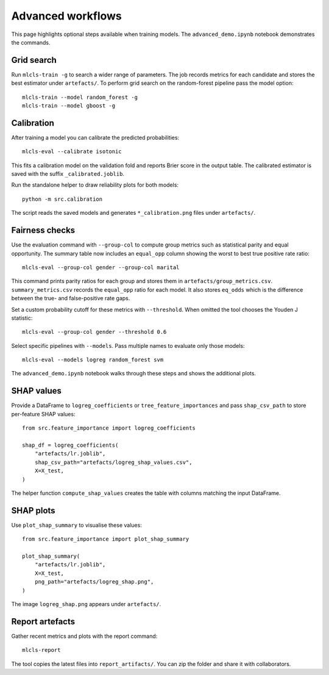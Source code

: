 Advanced workflows
==================

This page highlights optional steps available when training models. The
``advanced_demo.ipynb`` notebook demonstrates the commands.

Grid search
-----------

Run ``mlcls-train -g`` to search a wider range of parameters. The job records
metrics for each candidate and stores the best estimator under ``artefacts/``.
To perform grid search on the random-forest pipeline pass the model option::

   mlcls-train --model random_forest -g
   mlcls-train --model gboost -g

Calibration
-----------

After training a model you can calibrate the predicted probabilities::

   mlcls-eval --calibrate isotonic

This fits a calibration model on the validation fold and reports Brier score in
the output table. The calibrated estimator is saved with the suffix
``_calibrated.joblib``.

Run the standalone helper to draw reliability plots for both models::

   python -m src.calibration

The script reads the saved models and generates ``*_calibration.png``
files under ``artefacts/``.

Fairness checks
---------------

Use the evaluation command with ``--group-col`` to compute group metrics such
as statistical parity and equal opportunity. The summary table now includes an
``equal_opp`` column showing the worst to best true positive rate ratio::

   mlcls-eval --group-col gender --group-col marital
This command prints parity ratios for each group and stores them in
``artefacts/group_metrics.csv``. ``summary_metrics.csv`` records the
``equal_opp`` ratio for each model. It also stores ``eq_odds`` which is the
difference between the true- and false-positive rate gaps.

Set a custom probability cutoff for these metrics with ``--threshold``. When
omitted the tool chooses the Youden J statistic::

   mlcls-eval --group-col gender --threshold 0.6

Select specific pipelines with ``--models``. Pass multiple names to evaluate
only those models::

   mlcls-eval --models logreg random_forest svm

The ``advanced_demo.ipynb`` notebook walks through these steps and shows the
additional plots.

SHAP values
-----------

Provide a DataFrame to ``logreg_coefficients`` or ``tree_feature_importances``
and pass ``shap_csv_path`` to store per-feature SHAP values::

   from src.feature_importance import logreg_coefficients

   shap_df = logreg_coefficients(
       "artefacts/lr.joblib",
       shap_csv_path="artefacts/logreg_shap_values.csv",
       X=X_test,
   )

The helper function ``compute_shap_values`` creates the table with columns
matching the input DataFrame.

SHAP plots
----------

Use ``plot_shap_summary`` to visualise these values::

   from src.feature_importance import plot_shap_summary

   plot_shap_summary(
       "artefacts/lr.joblib",
       X=X_test,
       png_path="artefacts/logreg_shap.png",
   )

The image ``logreg_shap.png`` appears under ``artefacts/``.

Report artefacts
----------------

Gather recent metrics and plots with the report command::

   mlcls-report

The tool copies the latest files into ``report_artifacts/``. You can zip the
folder and share it with collaborators.
